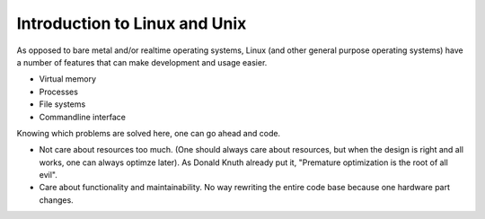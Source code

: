 .. jf-topic:: ecproposal.ec1.linux.basics

Introduction to Linux and Unix
==============================

As opposed to bare metal and/or realtime operating systems, Linux (and
other general purpose operating systems) have a number of features
that can make development and usage easier.

* Virtual memory
* Processes
* File systems
* Commandline interface

Knowing which problems are solved here, one can go ahead and code.

* Not care about resources too much. (One should always care about
  resources, but when the design is right and all works, one can
  always optimze later). As Donald Knuth already put it, "Premature
  optimization is the root of all evil".
* Care about functionality and maintainability. No way rewriting the
  entire code base because one hardware part changes.
